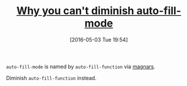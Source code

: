 #+BLOG: wisdomandwonder
#+POSTID: 10214
#+DATE: [2016-05-03 Tue 19:54]
#+OPTIONS: toc:nil num:nil todo:nil pri:nil tags:nil ^:nil
#+CATEGORY: Link
#+TAGS: Emacs, Ide, Programming Language, elisp
#+TITLE: [[https://github.com/magnars/.emacs.d/blob/master/site-lisp/diminish.el#L87][Why you can't diminish auto-fill-mode]]

=auto-fill-mode= is named by =auto-fill-function= via [[https://github.com/magnars/.emacs.d/blob/master/site-lisp/diminish.el#L87][magnars]].

Diminish =auto-fill-function= instead.
